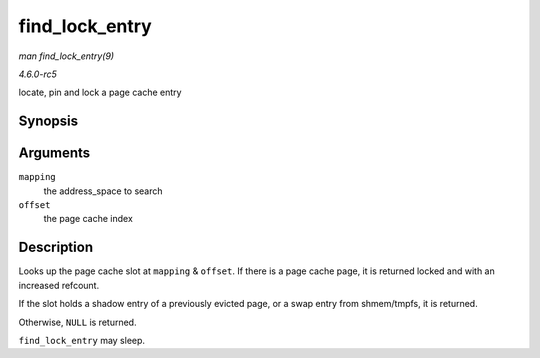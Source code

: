 .. -*- coding: utf-8; mode: rst -*-

.. _API-find-lock-entry:

===============
find_lock_entry
===============

*man find_lock_entry(9)*

*4.6.0-rc5*

locate, pin and lock a page cache entry


Synopsis
========

.. c:function:: struct page * find_lock_entry( struct address_space * mapping, pgoff_t offset )

Arguments
=========

``mapping``
    the address_space to search

``offset``
    the page cache index


Description
===========

Looks up the page cache slot at ``mapping`` & ``offset``. If there is a
page cache page, it is returned locked and with an increased refcount.

If the slot holds a shadow entry of a previously evicted page, or a swap
entry from shmem/tmpfs, it is returned.

Otherwise, ``NULL`` is returned.

``find_lock_entry`` may sleep.


.. ------------------------------------------------------------------------------
.. This file was automatically converted from DocBook-XML with the dbxml
.. library (https://github.com/return42/sphkerneldoc). The origin XML comes
.. from the linux kernel, refer to:
..
.. * https://github.com/torvalds/linux/tree/master/Documentation/DocBook
.. ------------------------------------------------------------------------------
